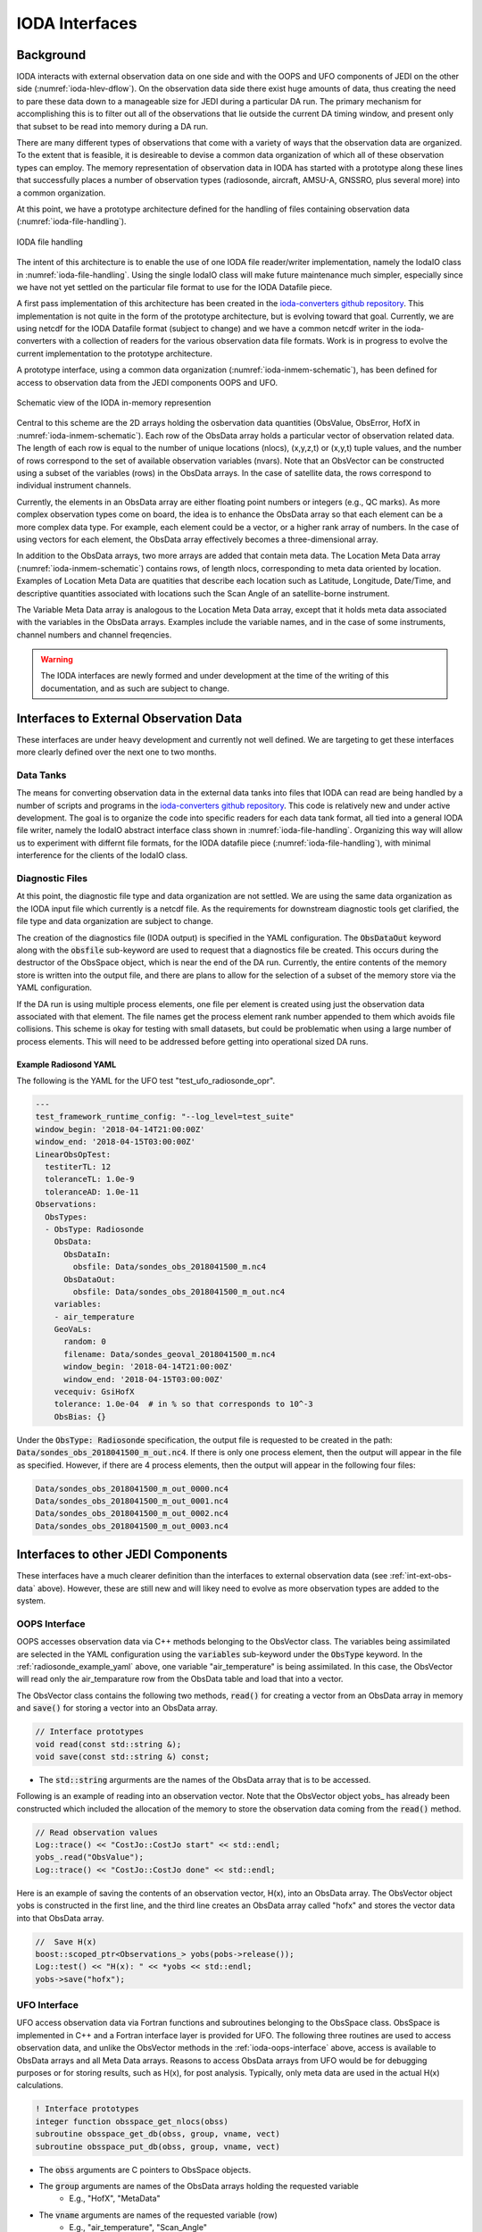 .. _top-ioda-interface:

IODA Interfaces
===============

Background
----------

IODA interacts with external observation data on one side and with the OOPS and UFO components of JEDI on the other side (:numref:`ioda-hlev-dflow`).
On the observation data side there exist huge amounts of data, thus creating the need to pare these data down to a manageable size for JEDI during a particular DA run.
The primary mechanism for accomplishing this is to filter out all of the observations that lie outside the current DA timing window, and present only that subset to be read into memory during a DA run.

There are many different types of observations that come with a variety of ways that the observation data are organized.
To the extent that is feasible, it is desireable to devise a common data organization of which all of these observation types can employ.
The memory representation of observation data in IODA has started with a prototype along these lines that successfully places a number of observation types (radiosonde, aircraft, AMSU-A, GNSSRO, plus several more) into a common organization.

At this point, we have a prototype architecture defined for the handling of files containing observation data (:numref:`ioda-file-handling`).

.. _ioda-file-handling:
.. figure:: images/IODA_FileHandling.png
   :height: 400px
   :align: center

   IODA file handling

The intent of this architecture is to enable the use of one IODA file reader/writer implementation, namely the IodaIO class in :numref:`ioda-file-handling`.
Using the single IodaIO class will make future maintenance much simpler, especially since we have not yet settled on the particular file format to use for the IODA Datafile piece.

A first pass implementation of this architecture has been created in the `ioda-converters github repository <https://github.com/JCSDA/ioda-converters>`_.
This implementation is not quite in the form of the prototype architecture, but is evolving toward that goal.
Currently, we are using netcdf for the IODA Datafile format (subject to change) and we have a common netcdf writer in the ioda-converters with a collection of readers for the various observation data file formats.
Work is in progress to evolve the current implementation to the prototype architecture.

A prototype interface, using a common data organization (:numref:`ioda-inmem-schematic`), has been defined for access to observation data from the JEDI components OOPS and UFO.

.. _ioda-inmem-schematic:
.. figure:: images/IODA_InMemorySchematic.png
   :height: 400px
   :align: center

   Schematic view of the IODA in-memory represention

Central to this scheme are the 2D arrays holding the osbervation data quantities (ObsValue, ObsError, HofX in :numref:`ioda-inmem-schematic`).
Each row of the ObsData array holds a particular vector of observation related data.
The length of each row is equal to the number of unique locations (nlocs), (x,y,z,t) or (x,y,t) tuple values, and the number of rows correspond to the set of available observation variables (nvars).
Note that an ObsVector can be constructed using a subset of the variables (rows) in the ObsData arrays.
In the case of satellite data, the rows correspond to individual instrument channels.

Currently, the elements in an ObsData array are either floating point numbers or integers (e.g., QC marks).
As more complex observation types come on board, the idea is to enhance the ObsData array so that each element can be a more complex data type.
For example, each element could be a vector, or a higher rank array of numbers.
In the case of using vectors for each element, the ObsData array effectively becomes a three-dimensional array.

In addition to the ObsData arrays, two more arrays are added that contain meta data.
The Location Meta Data array (:numref:`ioda-inmem-schematic`) contains rows, of length nlocs, corresponding to meta data oriented by location.
Examples of Location Meta Data are quatities that describe each location such as Latitude, Longitude, Date/Time, and descriptive quantities associated with locations such the Scan Angle of an satellite-borne instrument.

The Variable Meta Data array is analogous to the Location Meta Data array, except that it holds meta data associated with the variables in the ObsData arrays.
Examples include the variable names, and in the case of some instruments, channel numbers and channel freqencies.

.. warning::
   The IODA interfaces are newly formed and under development at the time of the writing of this documentation, and as such are subject to change.


.. _int-ext-obs-data:

Interfaces to External Observation Data
---------------------------------------

These interfaces are under heavy development and currently not well defined.
We are targeting to get these interfaces more clearly defined over the next one to two months.

Data Tanks
^^^^^^^^^^

The means for converting observation data in the external data tanks into files that IODA can read are being handled by a number of scripts and programs in the `ioda-converters github repository <https://github.com/JCSDA/ioda-converters>`_.
This code is relatively new and under active development.
The goal is to organize the code into specific readers for each data tank format, all tied into a general IODA file writer, namely the IodaIO abstract interface class shown in :numref:`ioda-file-handling`.
Organizing this way will allow us to experiment with differnt file formats, for the IODA datafile piece (:numref:`ioda-file-handling`), with minimal interference for the clients of the IodaIO class.

Diagnostic Files
^^^^^^^^^^^^^^^^

At this point, the diagnostic file type and data organization are not settled.
We are using the same data organization as the IODA input file which currently is a netcdf file.
As the requirements for downstream diagnostic tools get clarified, the file type and data organization are subject to change.

The creation of the diagnostics file (IODA output) is specified in the YAML configuration.
The :code:`ObsDataOut` keyword along with the :code:`obsfile` sub-keyword are used to request that a diagnostics file be created.
This occurs during the destructor of the ObsSpace object, which is near the end of the DA run.
Currently, the entire contents of the memory store is written into the output file, and there are plans to allow for the selection of a subset of the memory store via the YAML configuration.

If the DA run is using multiple process elements, one file per element is created using just the observation data associated with that element.
The file names get the process element rank number appended to them which avoids file collisions.
This scheme is okay for testing with small datasets, but could be problematic when using a large number of process elements.
This will need to be addressed before getting into operational sized DA runs.

.. _radiosonde_example_yaml:

Example Radiosond YAML
""""""""""""""""""""""

The following is the YAML for the UFO test "test_ufo_radiosonde_opr".

.. code:: YAML

   ---
   test_framework_runtime_config: "--log_level=test_suite"
   window_begin: '2018-04-14T21:00:00Z'
   window_end: '2018-04-15T03:00:00Z'
   LinearObsOpTest:
     testiterTL: 12
     toleranceTL: 1.0e-9
     toleranceAD: 1.0e-11
   Observations:
     ObsTypes:
     - ObsType: Radiosonde
       ObsData:
         ObsDataIn:
           obsfile: Data/sondes_obs_2018041500_m.nc4
         ObsDataOut:
           obsfile: Data/sondes_obs_2018041500_m_out.nc4
       variables:
       - air_temperature
       GeoVaLs:
         random: 0
         filename: Data/sondes_geoval_2018041500_m.nc4
         window_begin: '2018-04-14T21:00:00Z'
         window_end: '2018-04-15T03:00:00Z'
       vecequiv: GsiHofX
       tolerance: 1.0e-04  # in % so that corresponds to 10^-3
       ObsBias: {}

Under the :code:`ObsType: Radiosonde` specification, the output file is requested to be created in the path: :code:`Data/sondes_obs_2018041500_m_out.nc4`.
If there is only one process element, then the output will appear in the file as specified.
However, if there are 4 process elements, then the output will appear in the following four files:

.. code:: bash

    Data/sondes_obs_2018041500_m_out_0000.nc4
    Data/sondes_obs_2018041500_m_out_0001.nc4
    Data/sondes_obs_2018041500_m_out_0002.nc4
    Data/sondes_obs_2018041500_m_out_0003.nc4

Interfaces to other JEDI Components
-----------------------------------

These interfaces have a much clearer definition than the interfaces to external observation data (see :ref:`int-ext-obs-data` above).
However, these are still new and will likey need to evolve as more observation types are added to the system.

.. _ioda-oops-interface:

OOPS Interface
^^^^^^^^^^^^^^

OOPS accesses observation data via C++ methods belonging to the ObsVector class.
The variables being assimilated are selected in the YAML configuration using the :code:`variables` sub-keyword under the :code:`ObsType` keyword.
In the :ref:`radiosonde_example_yaml` above, one variable "air_temperature" is being assimilated.
In this case, the ObsVector will read only the air_temparature row from the ObsData table and load that into a vector.

The ObsVector class contains the following two methods, :code:`read()` for creating a vector from an ObsData array in memory and :code:`save()` for storing a vector into an ObsData array.

.. code:: C++

   // Interface prototypes
   void read(const std::string &);
   void save(const std::string &) const;

* The :code:`std::string` argurments are the names of the ObsData array that is to be accessed.

Following is an example of reading into an observation vector.
Note that the ObsVector object yobs\_ has already been constructed which included the allocation of the memory to store the observation data coming from the :code:`read()` method.

.. code:: C++

   // Read observation values
   Log::trace() << "CostJo::CostJo start" << std::endl;
   yobs_.read("ObsValue");
   Log::trace() << "CostJo::CostJo done" << std::endl;

Here is an example of saving the contents of an observation vector, H(x), into an ObsData array.
The ObsVector object yobs is constructed in the first line, and the third line creates an ObsData array called "hofx" and stores the vector data into that ObsData array.

.. code:: C++

   //  Save H(x)
   boost::scoped_ptr<Observations_> yobs(pobs->release());
   Log::test() << "H(x): " << *yobs << std::endl;
   yobs->save("hofx");

UFO Interface
^^^^^^^^^^^^^

UFO access observation data via Fortran functions and subroutines belonging to the ObsSpace class.
ObsSpace is implemented in C++ and a Fortran interface layer is provided for UFO.
The following three routines are used to access observation data, and unlike the ObsVector methods in the :ref:`ioda-oops-interface` above, access is available to ObsData arrays and all Meta Data arrays.
Reasons to access ObsData arrays from UFO would be for debugging purposes or for storing results, such as H(x), for post analysis.
Typically, only meta data are used in the actual H(x) calculations.

.. code:: Fortran

   ! Interface prototypes
   integer function obsspace_get_nlocs(obss)
   subroutine obsspace_get_db(obss, group, vname, vect)
   subroutine obsspace_put_db(obss, group, vname, vect)

* The :code:`obss` arguments are C pointers to ObsSpace objects.
* The :code:`group` arguments are names of the ObsData arrays holding the requested variable
    * E.g., "HofX", "MetaData"
* The :code:`vname` arguments are names of the requested variable (row)
    * E.g., "air_temperature", "Scan_Angle"
* The :code:`vect` argument is a Fortran array for holding the data values
    * The client (caller) is responsible for allocating the memory for the :code:`vect` argument

Following is an example from the CRTM radiance simulator, where meta data from the instrument are required for doing the simluation.

.. code:: Fortran

   ! Get nlocs and allocate storage
   nlocs = obsspace_get_nlocs(obss)
   allocate(TmpVar(nlocs))

   ! Read in satellite meta data and transfer to geo structure
   call obsspace_get_db(obss, "MetaData", "Sat_Zenith_Angle", TmpVar)
   geo(:)%Sensor_Zenith_Angle = TmpVar(:)

   call obsspace_get_db(obss, "MetaData", "Sol_Zenith_Angle", TmpVar)
   geo(:)%Source_Zenith_Angle = TmpVar(:)

   call obsspace_get_db(obss, "MetaData", "Sat_Azimuth_Angle", TmpVar)
   geo(:)%Sensor_Azimuth_Angle = TmpVar(:)

   call obsspace_get_db(obss, "MetaData", "Sol_Azimuth_Angle", TmpVar)
   geo(:)%Source_Azimuth_Angle = TmpVar(:)

   call obsspace_get_db(obss, "MetaData", "Scan_Position", TmpVar)
   geo(:)%Ifov = TmpVar(:)

   call obsspace_get_db(obss, "MetaData", "Scan_Angle", TmpVar) !The Sensor_Scan_Angle is optional
   geo(:)%Sensor_Scan_Angle = TmpVar(:)

   deallocate(TmpVar)


An example for storing the results of a QC background check is show below.
Note that the storage for "flags" has been allocated and "flags" has been filled with the background check results prior to this code.

.. code:: Fortran

   write(buf,*)'UFO Background Check: ',ireject,trim(var),' rejected out of ',icount,' (',iloc,' total)'
   call fckit_log%info(buf)

   ! Save the QC flag values
   call obsspace_put_db(self%obsdb, self%qcname, var, flags)

